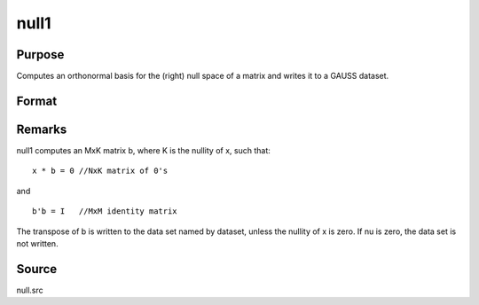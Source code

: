 
null1
==============================================

Purpose
----------------

Computes an orthonormal basis for the (right) null space of a matrix and writes it to a GAUSS
dataset.

Format
----------------
.. function:: null1(x, dataset)

    :param x: 
    :type x: NxM matrix

    :param dataset: the name of a data set null1 will write.
    :type dataset: string

    :returns: nu (*scalar*), the nullity of x.



Remarks
-------

null1 computes an MxK matrix b, where K is the nullity of x, such that:

::

   x * b = 0 //NxK matrix of 0's

and

::

   b'b = I   //MxM identity matrix

The transpose of b is written to the data set named by dataset, unless
the nullity of x is zero. If nu is zero, the data set is not written.



Source
------

null.src

